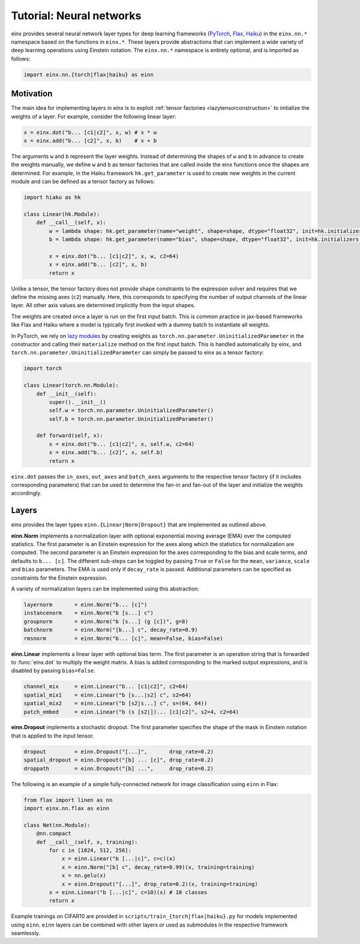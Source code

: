 Tutorial: Neural networks
#########################

einx provides several neural network layer types for deep learning frameworks (`PyTorch <https://pytorch.org/>`_, `Flax <https://github.com/google/flax>`_,
`Haiku <https://github.com/google-deepmind/dm-haiku>`_) in the ``einx.nn.*`` namespace 
based on the functions in ``einx.*``. These layers provide abstractions that can implement a wide variety of deep learning operations using Einstein notation.
The ``einx.nn.*`` namespace is entirely optional, and is imported as follows:

..  code::

    import einx.nn.{torch|flax|haiku} as einn

Motivation
----------

The main idea for implementing layers in einx is to exploit :ref:`tensor factories <lazytensorconstruction>` to initialize the weights of a layer.
For example, consider the following linear layer:

..  code::

    x = einx.dot("b... [c1|c2]", x, w) # x * w
    x = einx.add("b... [c2]", x, b)    # x + b

The arguments ``w`` and ``b`` represent the layer weights. Instead of determining the shapes of ``w`` and ``b`` in advance to create the weights manually, we define ``w`` and ``b`` as tensor factories that
are called inside the einx functions once the shapes are determined. For example, in the Haiku framework ``hk.get_parameter`` is used to create new weights
in the current module and can be defined as a tensor factory as follows:

..  code::

    import hiaku as hk

    class Linear(hk.Module):
        def __call__(self, x):
            w = lambda shape: hk.get_parameter(name="weight", shape=shape, dtype="float32", init=hk.initializers.VarianceScaling(1.0, "fan_in", "truncated_normal"))
            b = lambda shape: hk.get_parameter(name="bias", shape=shape, dtype="float32", init=hk.initializers.Constant(0.0))

            x = einx.dot("b... [c1|c2]", x, w, c2=64)
            x = einx.add("b... [c2]", x, b)
            return x

Unlike a tensor, the tensor factory does not provide shape constraints to the expression solver and requires that we define the missing axes (``c2``) manually. Here,
this corresponds to specifying the number of output channels of the linear layer. All other axis values are determined implicitly from the input shapes.

The weights are created once a layer is run on the first input batch. This is common practice in jax-based frameworks like Flax and Haiku where a model
is typically first invoked with a dummy batch to instantiate all weights.

In PyTorch, we rely on `lazy modules <https://pytorch.org/docs/stable/generated/torch.nn.modules.lazy.LazyModuleMixin.html#torch.nn.modules.lazy.LazyModuleMixin>`_
by creating weights as ``torch.nn.parameter.UninitializedParameter`` in the constructor and calling their ``materialize`` method on the first input batch. This is
handled automatically by einx, and ``torch.nn.parameter.UninitializedParameter`` can simply be passed to einx as a tensor factory:

..  code::

    import torch

    class Linear(torch.nn.Module):
        def __init__(self):
            super().__init__()
            self.w = torch.nn.parameter.UninitializedParameter()
            self.b = torch.nn.parameter.UninitializedParameter()

        def forward(self, x):
            x = einx.dot("b... [c1|c2]", x, self.w, c2=64)
            x = einx.add("b... [c2]", x, self.b)
            return x

``einx.dot`` passes the ``in_axes``, ``out_axes`` and ``batch_axes`` arguments to the respective tensor factory (if it includes corresponding parameters) that can be
used to determine the fan-in and fan-out of the layer and initialize the weights accordingly.

Layers
------

einx provides the layer types ``einn.{Linear|Norm|Dropout}`` that are implemented as outlined above.

**einn.Norm** implements a normalization layer with optional exponential moving average (EMA) over the computed statistics. The first parameter is an Einstein expression for
the axes along which the statistics for normalization are computed. The second parameter is an Einstein expression for the axes corresponding to the bias and scale terms, and
defaults to ``b... [c]``. The different sub-steps can be toggled by passing ``True`` or ``False`` for the ``mean``, ``variance``, ``scale`` and ``bias`` parameters. The EMA is used only if 
``decay_rate`` is passed. Additional parameters can be specified as constraints for the Einstein expression.

A variety of normalization layers can be implemented using this abstraction:

..  code::

    layernorm       = einn.Norm("b... [c]")
    instancenorm    = einn.Norm("b [s...] c")
    groupnorm       = einn.Norm("b [s...] (g [c])", g=8)
    batchnorm       = einn.Norm("[b...] c", decay_rate=0.9)
    rmsnorm         = einn.Norm("b... [c]", mean=False, bias=False)

**einn.Linear** implements a linear layer with optional bias term. The first parameter is an operation string that is forwarded to :func:`einx.dot` to multiply the weight matrix.
A bias is added corresponding to the marked output expressions, and is disabled by passing ``bias=False``.

..  code::

    channel_mix     = einn.Linear("b... [c1|c2]", c2=64)
    spatial_mix1    = einn.Linear("b [s...|s2] c", s2=64)
    spatial_mix2    = einn.Linear("b [s2|s...] c", s=(64, 64))
    patch_embed     = einn.Linear("b (s [s2|])... [c1|c2]", s2=4, c2=64)

**einn.Dropout** implements a stochastic dropout. The first parameter specifies the shape of the mask in Einstein notation that is applied to the input tensor.

..  code::

    dropout         = einn.Dropout("[...]",       drop_rate=0.2)
    spatial_dropout = einn.Dropout("[b] ... [c]", drop_rate=0.2)
    droppath        = einn.Dropout("[b] ...",     drop_rate=0.2)

The following is an example of a simple fully-connected network for image classification using ``einn`` in Flax:

..  code::

    from flax import linen as nn
    import einx.nn.flax as einn

    class Net(nn.Module):
        @nn.compact
        def __call__(self, x, training):
            for c in [1024, 512, 256]:
                x = einn.Linear("b [...|c]", c=c)(x)
                x = einn.Norm("[b] c", decay_rate=0.99)(x, training=training)
                x = nn.gelu(x)
                x = einn.Dropout("[...]", drop_rate=0.2)(x, training=training)
            x = einn.Linear("b [...|c]", c=10)(x) # 10 classes
            return x

Example trainings on CIFAR10 are provided in ``scripts/train_{torch|flax|haiku}.py`` for models implemented using ``einn``. ``einn`` layers can be combined
with other layers or used as submodules in the respective framework seamlessly.
